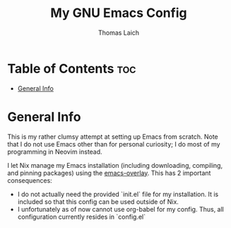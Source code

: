 #+TITLE: My GNU Emacs Config
#+AUTHOR: Thomas Laich

* Table of Contents :toc:
- [[#general-info][General Info]]

* General Info

This is my rather clumsy attempt at setting up Emacs from scratch. Note that I do not use Emacs other than for personal curiosity; I do most of my programming in Neovim instead.

I let Nix manage my Emacs installation (including downloading, compiling, and pinning packages) using the [[https://github.com/nix-community/emacs-overlay][emacs-overlay]]. This has 2 important consequences:
- I do not actually need the provided `init.el` file for my installation. It is included so that this config can be used outside of Nix.
- I unfortunately as of now cannot use org-babel for my config. Thus, all configuration currently resides in `config.el`
